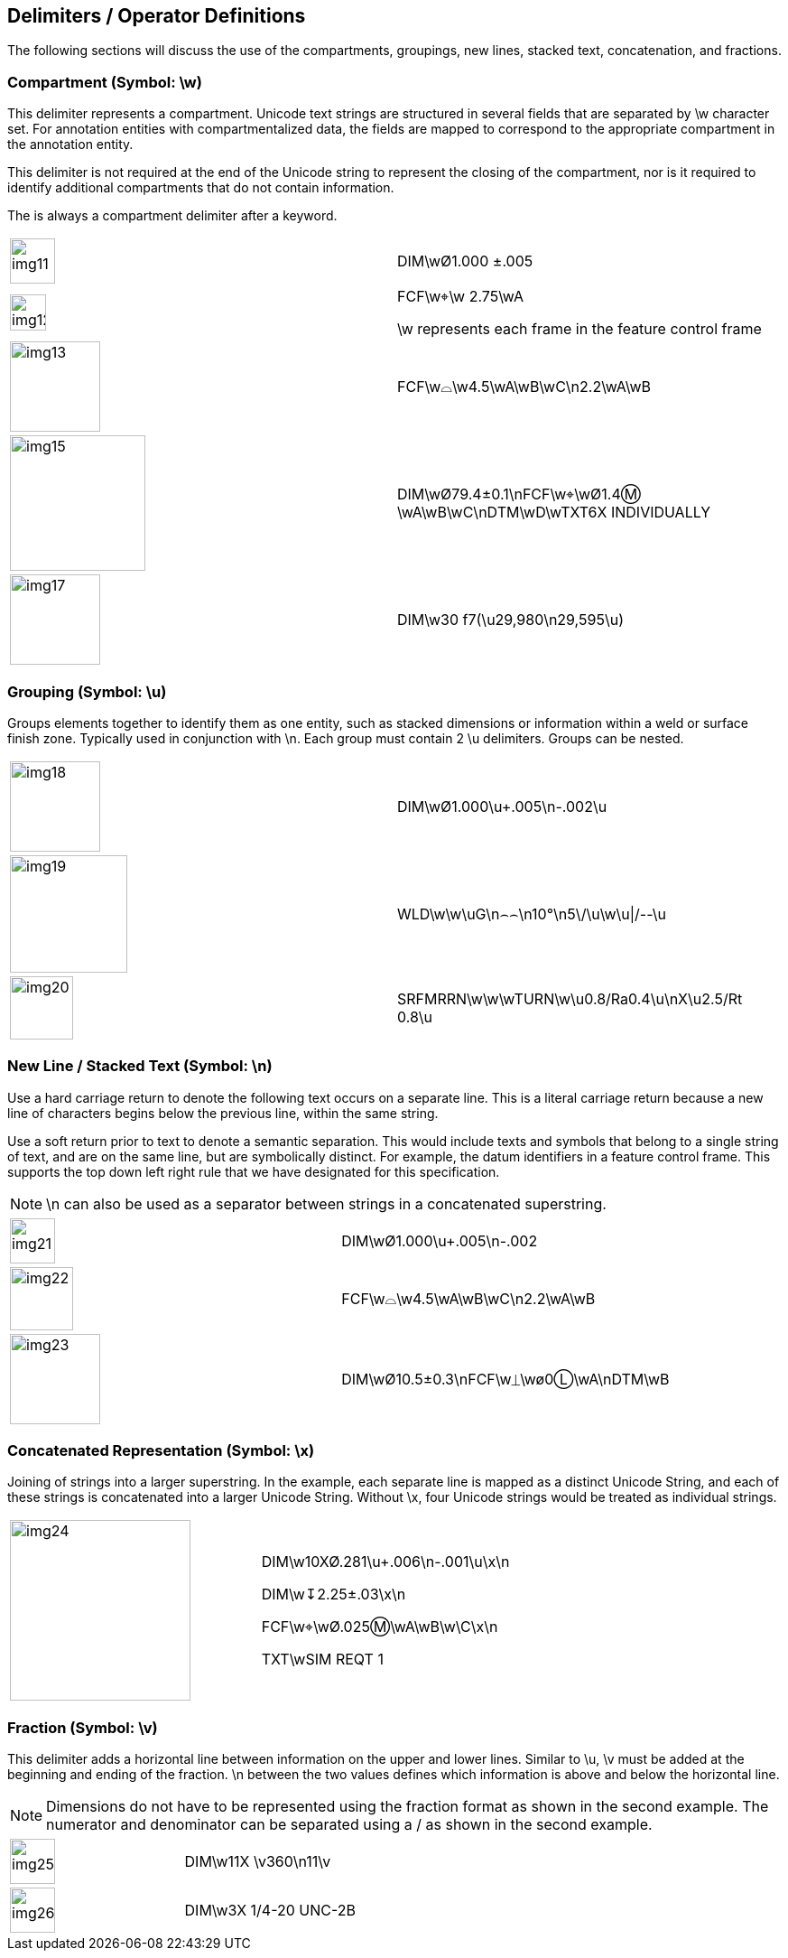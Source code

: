 [[sec-4]]
== Delimiters / Operator Definitions

The following sections will discuss the use of the compartments, groupings, new
lines, stacked text, concatenation, and fractions.

[[sec-4.1]]
=== Compartment (Symbol: \w)

This delimiter represents a compartment. Unicode text strings are structured in
several fields that are separated by \w character set. For annotation entities
with compartmentalized data, the fields are mapped to correspond to the
appropriate compartment in the annotation entity.

This delimiter is not required at the end of the Unicode string to represent the
closing of the compartment, nor is it required to identify additional compartments
that do not contain information.

The is always a compartment delimiter after a keyword.

[%unnumbered,cols=2]
|===
a| [%unnumbered,height=50px]
image::img11.png[]
a| DIM[css color:red]##\w##&#xD8;1.000 &#xB1;.005

a| [%unnumbered,height=40px]
image::img12.png[]
a| FCF[css color:red]##\w##&#x2316;[css color:red]##\w## 2.75[css color:red]##\w##A

\w represents each frame in the feature control frame

a| [%unnumbered,height=100px]
image::img13.png[]
a| FCF[css color:red]##\w##&#x2313;[css color:red]##\w##4.5[css color:red]##\w##A[css color:red]##\w##B[css color:red]##\w##C\n2.2[css color:red]##\w##A[css color:red]##\w##B

a| [%unnumbered,height=150px]
image::img15.png[]
a| DIM[css color:red]##\w##&#xD8;79.4&#xB1;0.1\nFCF[css color:red]##\w##&#x2316;[css color:red]##\w##&#xD8;1.4&#x24C2;
[css color:red]##\w##A[css color:red]##\w##B[css color:red]##\w##C\nDTM[css color:red]##\w##D[css color:red]##\w##TXT6X INDIVIDUALLY

a| [%unnumbered,height=100px]
image::img17.png[]
a| DIM[css color:red]##\w##30 f7(\u29,980\n29,595\u)
|===

[[sec-4.2]]
=== Grouping (Symbol: \u)

Groups elements together to identify them as one entity, such as stacked
dimensions or information within a weld or surface finish zone. Typically used in
conjunction with \n. Each group must contain 2 \u delimiters. Groups can be nested.

[%unnumbered,cols=2]
|===
a| [%unnumbered,height=100px]
image::img18.png[]
| DIM\w&#xD8;1.000[css color:red]##\u##+.005\n-.002[css color:red]##\u##

a| [%unnumbered,height=130px]
image::img19.png[]
| WLD\w\w[css color:red]##\u##G\n&#x2322;&#x2322;\n10°\n5\/[css color:red]##\u##\w[css color:red]##\u##\|/--[css color:red]##\u##

a| [%unnumbered,height=70px]
image::img20.png[]
| SRFMRRN\w\w\wTURN\w[css color:red]##\u##0.8/Ra0.4[css color:red]##\u##\n[css color:red]##X\u##2.5/Rt 0.8[css color:red]##\u##
|===

[[sec-4.3]]
=== New Line / Stacked Text (Symbol: \n)

Use a hard carriage return to denote the following text occurs on a separate line.
This is a literal carriage return because a new line of characters begins below
the previous line, within the same string.

Use a soft return prior to text to denote a semantic separation. This would
include texts and symbols that belong to a single string of text, and are on the
same line, but are symbolically distinct. For example, the datum identifiers in a
feature control frame. This supports the top down left right rule that we have
designated for this specification.

NOTE: \n can also be used as a separator between strings in a concatenated
superstring.

[%unnumbered,cols=2]
|===
a| [%unnumbered,height=50px]
image::img21.png[]
| DIM\w&#xD8;1.000\u+.005[css color:red]##\n##-.002

a| [%unnumbered,height=70px]
image::img22.png[]
| FCF\w&#x2313;\w4.5\wA\wB\wC[css color:red]##\n##2.2\wA\wB

a| [%unnumbered,height=100px]
image::img23.png[]
| DIM\w&#xD8;10.5&#xB1;0.3[css color:red]##\n##FCF\w&#x23CA;\w&#xF8;0&#x24C1;\wA[css color:red]##\n##DTM\wB
|===

[[sec-4.4]]
=== Concatenated Representation (Symbol: \x)

Joining of strings into a larger superstring. In the example, each separate line
is mapped as a distinct Unicode String, and each of these strings is concatenated
into a larger Unicode String. Without \x, four Unicode strings would be treated as
individual strings.

[%unnumbered,cols=2]
|===
a| [%unnumbered,height=200px]
image::img24.png[]
a| DIM\w10X&#xD8;.281\u+.006\n-.001\u[css color:red]##\x##\n

DIM\w&#x21A7;2.25&#xB1;.03[css color:red]##\x##\n

FCF\w&#x2316;\w&#xD8;.025&#x24C2;\wA\wB\w\C[css color:red]##\x##\n

TXT\wSIM REQT 1
|===

[[sec-4.5]]
=== Fraction (Symbol: \v)

This delimiter adds a horizontal line between information on the upper and lower
lines. Similar to \u, \v must be added at the beginning and ending of the
fraction. \n between the two values defines which information is above and below
the horizontal line.

NOTE: Dimensions do not have to be represented using the fraction format as shown
in the second example. The numerator and denominator can be separated using a / as
shown in the second example.

[%unnumbered,cols=2]
|===
a| [%unnumbered,height=50px]
image::img25.png[]
| DIM\w11X [css color:red]##\v##360\n11[css color:red]##\v##

a| [%unnumbered,height=50px]
image::img26.png[]
| DIM\w3X 1/4-20 UNC-2B
|===
